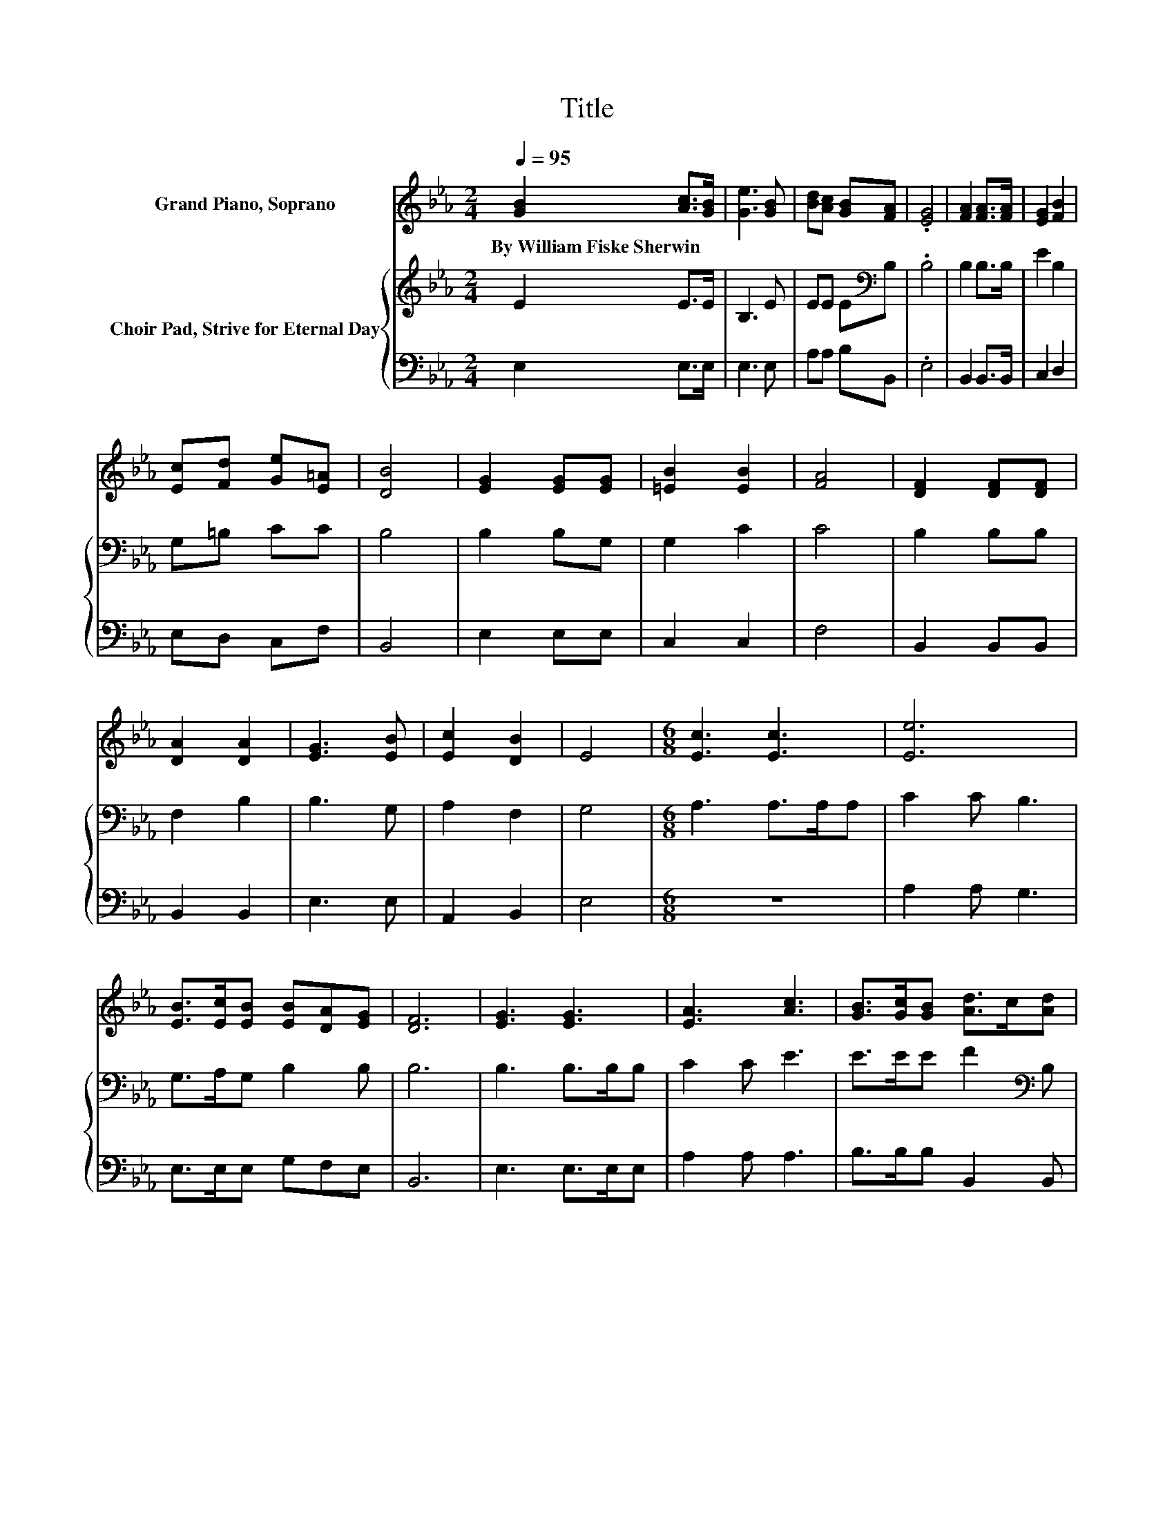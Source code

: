 X:1
T:Title
%%score 1 { 2 | 3 }
L:1/8
Q:1/4=95
M:2/4
K:Eb
V:1 treble nm="Grand Piano, Soprano"
V:2 treble nm="Choir Pad, Strive for Eternal Day"
V:3 bass 
V:1
 [GB]2 [Ac]>[GB] | [Ge]3 [GB] | [Bd][Ac] [GB][FA] | .[EG]4 | [FA]2 [FA]>[FA] | [EG]2 [FB]2 | %6
w: By~William~Fiske~Sherwin * *||||||
 [Ec][Fd] [Ge][E=A] | [DB]4 | [EG]2 [EG][EG] | [=EB]2 [EB]2 | [FA]4 | [DF]2 [DF][DF] | %12
w: ||||||
 [DA]2 [DA]2 | [EG]3 [EB] | [Ec]2 [DB]2 | E4 |[M:6/8] [Ec]3 [Ec]3 | [Ee]6 | %18
w: ||||||
 [EB]>[Ec][EB] [EB][DA][EG] | [DF]6 | [EG]3 [EG]3 | [EA]3 [Ac]3 | [GB]>[Gc][GB] [Ad]>c[Ad] | %23
w: |||||
 [Ge]6- | [Ge]3 z3 |] %25
w: ||
V:2
 E2 E>E | B,3 E | EE E[K:bass]B, | .B,4 | B,2 B,>B, | E2 B,2 | G,=B, CC | B,4 | B,2 B,G, | G,2 C2 | %10
 C4 | B,2 B,B, | F,2 B,2 | B,3 G, | A,2 F,2 | G,4 |[M:6/8] A,3 A,>A,A, | C2 C B,3 | %18
 G,>A,G, B,2 B, | B,6 | B,3 B,>B,B, | C2 C E3 | E>EE F2[K:bass] B, | B,6- | B,3 z3 |] %25
V:3
 E,2 E,>E, | E,3 E, | A,A, B,B,, | .E,4 | B,,2 B,,>B,, | C,2 D,2 | E,D, C,F, | B,,4 | E,2 E,E, | %9
 C,2 C,2 | F,4 | B,,2 B,,B,, | B,,2 B,,2 | E,3 E, | A,,2 B,,2 | E,4 |[M:6/8] z6 | A,2 A, G,3 | %18
 E,>E,E, G,F,E, | B,,6 | E,3 E,>E,E, | A,2 A, A,3 | B,>B,B, B,,2 B,, | E,6- | E,3 z3 |] %25

